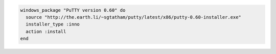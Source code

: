 .. This is an included how-to. 

.. To install |putty|:

.. code-block:: ruby

   windows_package "PuTTY version 0.60" do
     source "http://the.earth.li/~sgtatham/putty/latest/x86/putty-0.60-installer.exe"
     installer_type :inno
     action :install
   end

